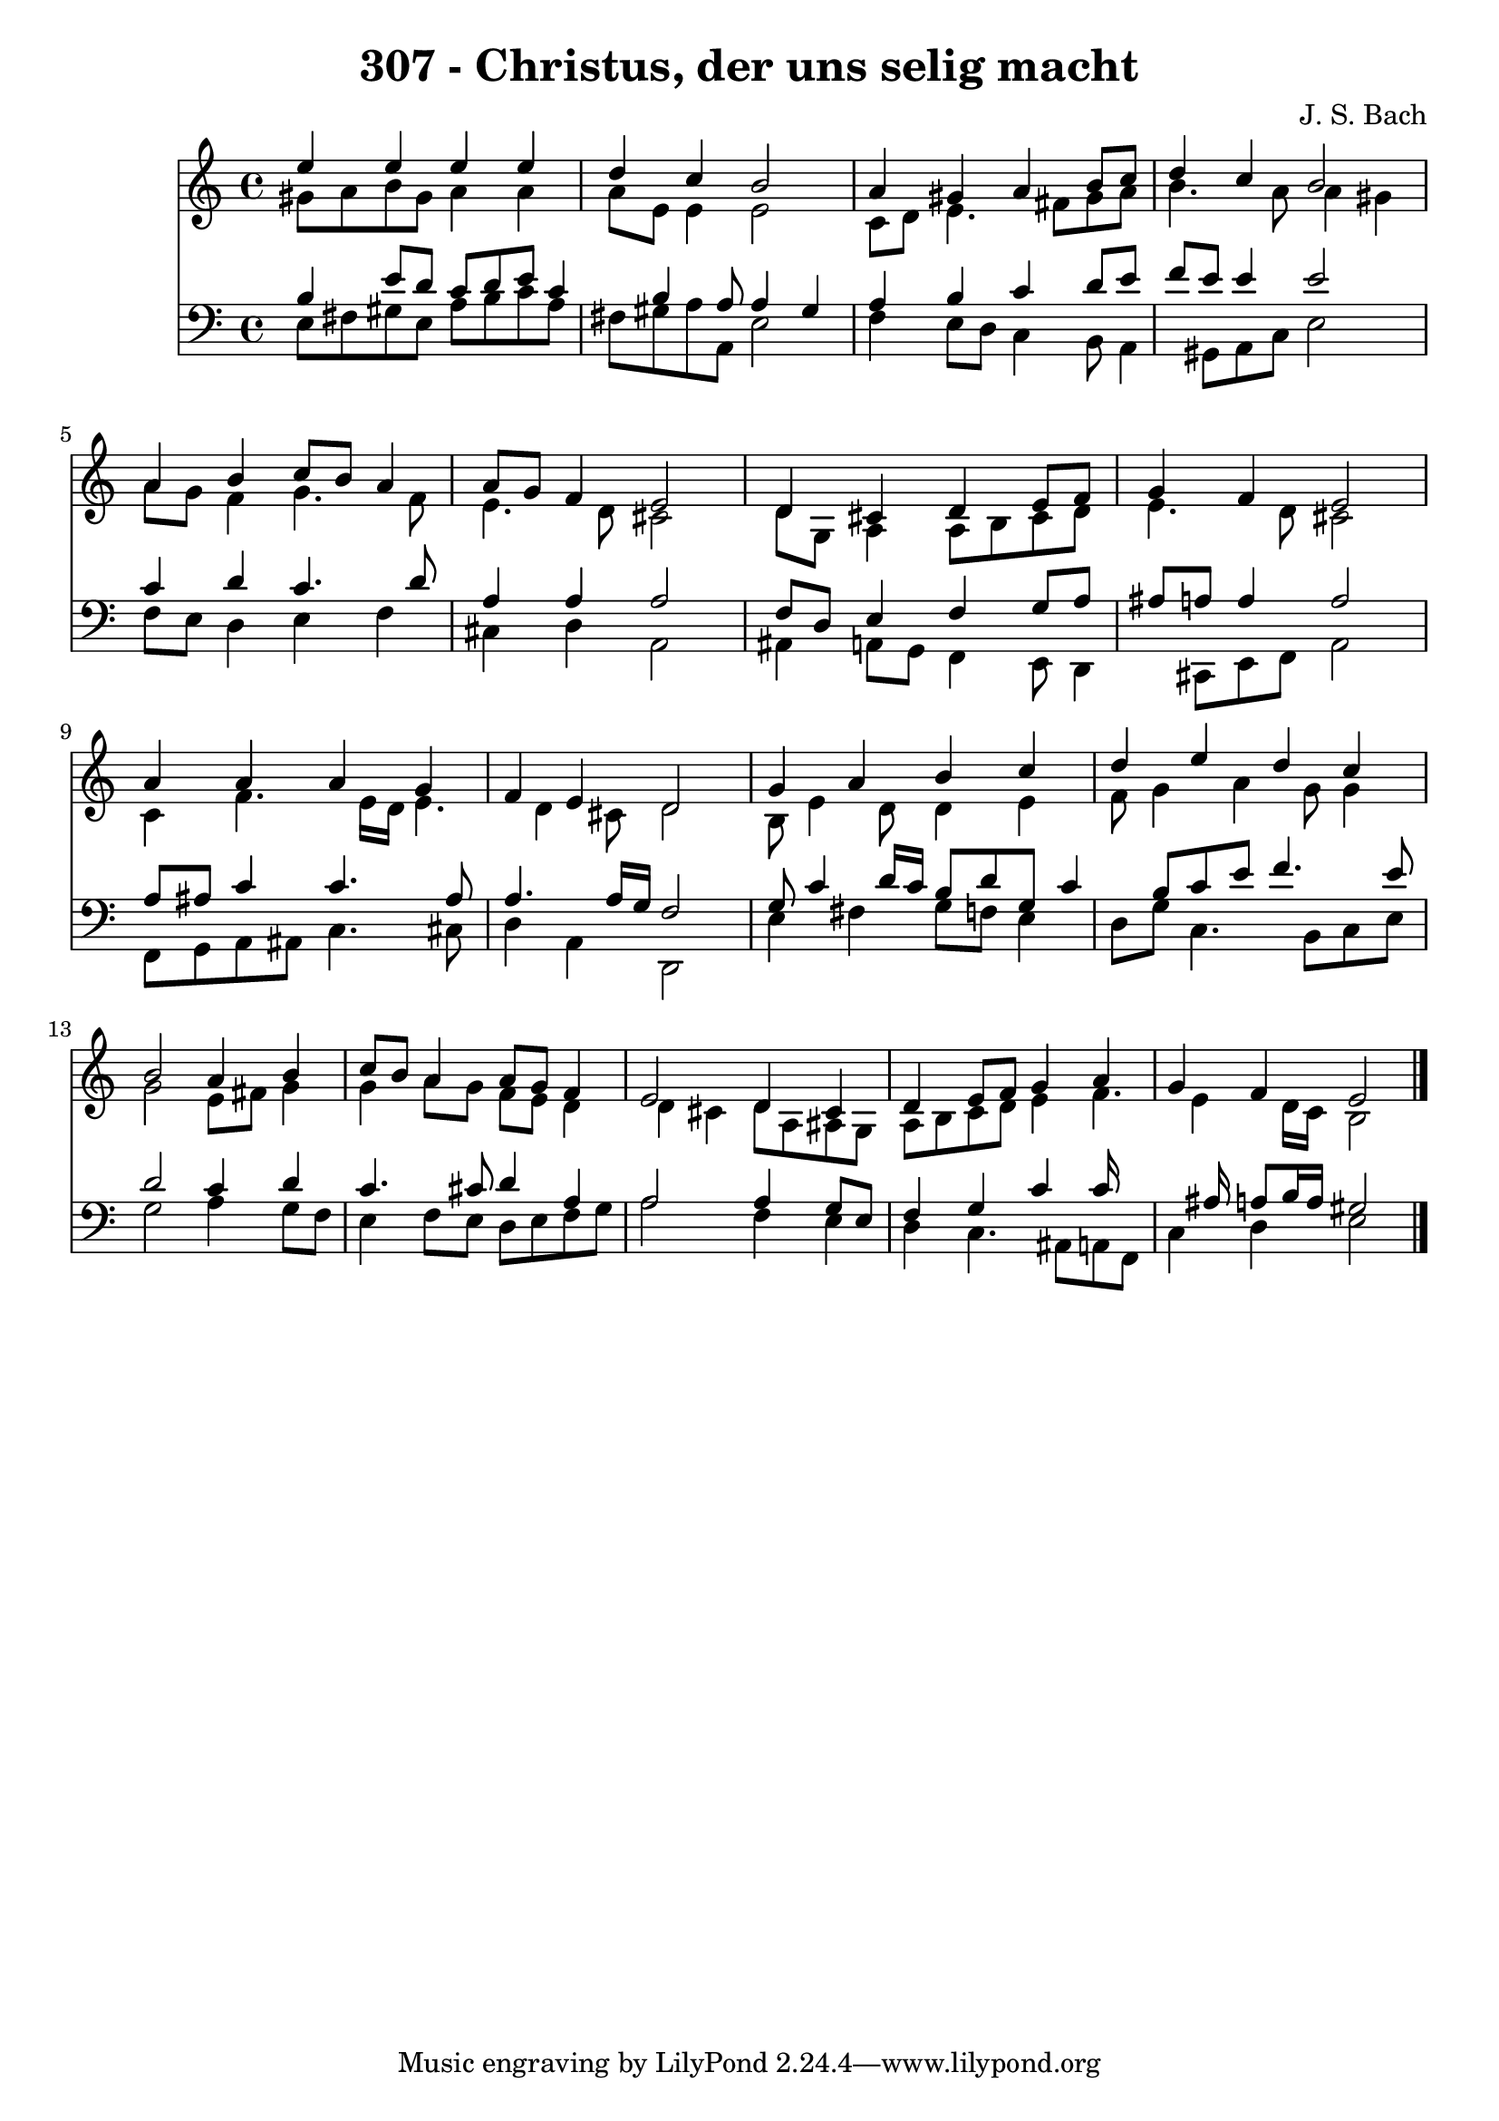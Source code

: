 
\version "2.10.33"

\header {
  title = "307 - Christus, der uns selig macht"
  composer = "J. S. Bach"
}

global =  {
  \time 4/4 
  \key a \minor
}

soprano = \relative c {
  e''4 e e e 
  d c b2 
  a4 gis a b8 c 
  d4 c b2 
  a4 b c8 b a4 
  a8 g f4 e2 
  d4 cis d e8 f 
  g4 f e2 
  a4 a a g 
  f e d2 
  g4 a b c 
  d e d c 
  b2 a4 b 
  c8 b a4 a8 g f4 
  e2 d4 cis 
  d e8 f g4 a 
  g f e2 
}


alto = \relative c {
  gis''8 a b gis a4 a 
  a8 e e4 e2 
  c8 d e4. fis8 gis a 
  b4. a8 a4 gis 
  a8 g f4 g4. f8 
  e4. d8 cis2 
  d8 g, a4 a8 b cis d 
  e4. d8 cis2 
  c4 f4. e16 d e4. d4 cis8 d2 
  b8 e4 d8 d4 e 
  f8 g4 a g8 g4 
  g2 e8 fis g4 
  g a8 g f e d4 
  d cis d8 a ais g 
  a b c d e4 f4. e4 d16 c b2 
}


tenor = \relative c {
  b'4 e8 d c d e c4 b a8 a4 gis 
  a b c d8 e 
  f e e4 e2 
  c4 d c4. d8 
  a4 a a2 
  f8 d e4 f g8 a 
  ais a a4 a2 
  a8 ais c4 c4. ais8 
  a4. a16 g f2 
  g8 c4 d16 c b8 d g, c4 b8 c e f4. e8 
  d2 c4 d 
  c4. cis8 d4 a 
  a2 a4 g8 e 
  f4 g c c16*7 ais16 a8 b16 a gis2 
}


baixo = \relative c {
  e8 fis gis e a b c a 
  fis gis a a, e'2 
  f4 e8 d c4 b8 a4 gis8 a c e2 
  f8 e d4 e f 
  cis d a2 
  ais4 a8 g f4 e8 d4 cis8 e f a2 
  f8 g a ais c4. cis8 
  d4 a d,2 
  e'4 fis g8 f e4 
  d8 g c,4. b8 c e 
  g2 a4 g8 f 
  e4 f8 e d e f g 
  a2 f4 e 
  d c4. ais8 a f 
  c'4 d e2 
}


\score {
  <<
    \new Staff {
      <<
        \global
        \new Voice = "1" { \voiceOne \soprano }
        \new Voice = "2" { \voiceTwo \alto }
      >>
    }
    \new Staff {
      <<
        \global
        \clef "bass"
        \new Voice = "1" {\voiceOne \tenor }
        \new Voice = "2" { \voiceTwo \baixo \bar "|."}
      >>
    }
  >>
}
